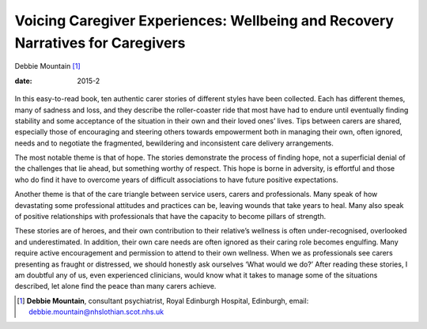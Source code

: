 ===============================================================================
Voicing Caregiver Experiences: Wellbeing and Recovery Narratives for Caregivers
===============================================================================



Debbie Mountain [1]_

:date: 2015-2


.. contents::
   :depth: 3
..

.. figure:: 55f2
   :alt: 
   :name: F1

In this easy-to-read book, ten authentic carer stories of different
styles have been collected. Each has different themes, many of sadness
and loss, and they describe the roller-coaster ride that most have had
to endure until eventually finding stability and some acceptance of the
situation in their own and their loved ones’ lives. Tips between carers
are shared, especially those of encouraging and steering others towards
empowerment both in managing their own, often ignored, needs and to
negotiate the fragmented, bewildering and inconsistent care delivery
arrangements.

The most notable theme is that of hope. The stories demonstrate the
process of finding hope, not a superficial denial of the challenges that
lie ahead, but something worthy of respect. This hope is borne in
adversity, is effortful and those who do find it have to overcome years
of difficult associations to have future positive expectations.

Another theme is that of the care triangle between service users, carers
and professionals. Many speak of how devastating some professional
attitudes and practices can be, leaving wounds that take years to heal.
Many also speak of positive relationships with professionals that have
the capacity to become pillars of strength.

These stories are of heroes, and their own contribution to their
relative’s wellness is often under-recognised, overlooked and
underestimated. In addition, their own care needs are often ignored as
their caring role becomes engulfing. Many require active encouragement
and permission to attend to their own wellness. When we as professionals
see carers presenting as fraught or distressed, we should honestly ask
ourselves ‘What would we do?’ After reading these stories, I am doubtful
any of us, even experienced clinicians, would know what it takes to
manage some of the situations described, let alone find the peace than
many carers achieve.

.. [1]
   **Debbie Mountain**, consultant psychiatrist, Royal Edinburgh
   Hospital, Edinburgh, email: debbie.mountain@nhslothian.scot.nhs.uk
